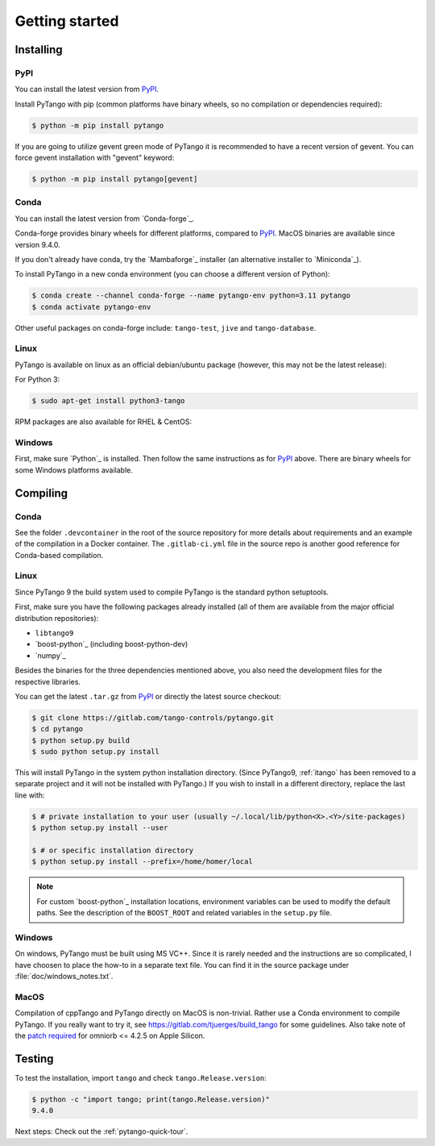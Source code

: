 .. highlight:: python
   :linenothreshold: 5

.. _getting-started:

Getting started
===============

Installing
----------

PyPI
~~~~

You can install the latest version from `PyPI`_.

Install PyTango with pip (common platforms have binary wheels, so no compilation or dependencies required):

.. sourcecode:: console

    $ python -m pip install pytango

If you are going to utilize gevent green mode of PyTango it is recommended to have a recent version of gevent.
You can force gevent installation with "gevent" keyword:

.. sourcecode:: console

    $ python -m pip install pytango[gevent]

Conda
~~~~~

You can install the latest version from `Conda-forge`_.

Conda-forge provides binary wheels for different platforms, compared to `PyPI`_.
MacOS binaries are available since version 9.4.0.

If you don't already have conda, try the `Mambaforge`_ installer (an alternative installer to `Miniconda`_).

To install PyTango in a new conda environment (you can choose a different version of Python):

.. sourcecode:: console

    $ conda create --channel conda-forge --name pytango-env python=3.11 pytango
    $ conda activate pytango-env

Other useful packages on conda-forge include:  ``tango-test``, ``jive`` and ``tango-database``.

Linux
~~~~~

PyTango is available on linux as an official debian/ubuntu package (however, this may not be the latest release):

For Python 3:

.. sourcecode:: console

    $ sudo apt-get install python3-tango

RPM packages are also available for RHEL & CentOS:

.. hlist::
   :columns: 2

   * `CentOS 6 32bits <http://pubrepo.maxiv.lu.se/rpm/el6/x86_64/>`_
   * `CentOS 6 64bits <http://pubrepo.maxiv.lu.se/rpm/el6/x86_64/>`_
   * `CentOS 7 64bits <http://pubrepo.maxiv.lu.se/rpm/el7/x86_64/>`_
   * `Fedora 23 32bits <http://pubrepo.maxiv.lu.se/rpm/fc23/i/386/>`_
   * `Fedora 23 64bits <http://pubrepo.maxiv.lu.se/rpm/fc23/x86_64/>`_

Windows
~~~~~~~

First, make sure `Python`_  is installed.  Then follow the same instructions as for `PyPI`_ above.
There are binary wheels for some Windows platforms available.

Compiling
---------

Conda
~~~~~

See the folder ``.devcontainer`` in the root of the source repository for more details about
requirements and an example of the compilation in a Docker container.  The ``.gitlab-ci.yml``
file in the source repo is another good reference for Conda-based compilation.

Linux
~~~~~

Since PyTango 9 the build system used to compile PyTango is the standard python
setuptools.

First, make sure you have the following packages already installed (all of them
are available from the major official distribution repositories):

* ``libtango9``
* `boost-python`_ (including boost-python-dev)
* `numpy`_

Besides the binaries for the three dependencies mentioned above, you also need
the development files for the respective libraries.

You can get the latest ``.tar.gz`` from `PyPI`_ or directly
the latest source checkout:

.. sourcecode:: console

    $ git clone https://gitlab.com/tango-controls/pytango.git
    $ cd pytango
    $ python setup.py build
    $ sudo python setup.py install

This will install PyTango in the system python installation directory.
(Since PyTango9, :ref:`itango` has been removed to a separate project and it will not be installed with PyTango.)
If you wish to install in a different directory, replace the last line with:

.. sourcecode:: console

    $ # private installation to your user (usually ~/.local/lib/python<X>.<Y>/site-packages)
    $ python setup.py install --user

    $ # or specific installation directory
    $ python setup.py install --prefix=/home/homer/local

.. note::
   For custom `boost-python`_ installation locations, environment variables can be used
   to modify the default paths.  See the description of the ``BOOST_ROOT`` and related
   variables in the ``setup.py`` file.

Windows
~~~~~~~

On windows, PyTango must be built using MS VC++.
Since it is rarely needed and the instructions are so complicated, I have
choosen to place the how-to in a separate text file. You can find it in the
source package under :file:`doc/windows_notes.txt`.

MacOS
~~~~~

Compilation of cppTango and PyTango directly on MacOS is non-trivial.  Rather use a Conda environment
to compile PyTango.  If you really want to try it, see https://gitlab.com/tjuerges/build_tango for
some guidelines.  Also take note of the `patch required <https://gitlab.com/tango-controls/tango-doc/-/issues/387>`_
for omniorb <= 4.2.5 on Apple Silicon.

Testing
-------

To test the installation, import ``tango`` and check ``tango.Release.version``:

.. sourcecode:: console

    $ python -c "import tango; print(tango.Release.version)"
    9.4.0

Next steps: Check out the :ref:`pytango-quick-tour`.
